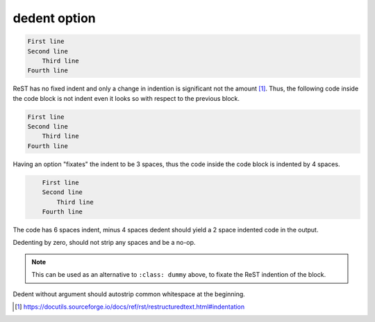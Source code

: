 dedent option
-------------

.. code-block::

   First line
   Second line
       Third line
   Fourth line

ReST has no fixed indent and only a change in indention is significant not the amount [1]_.
Thus, the following code inside the code block is not indent even it looks so with respect to the previous block.

.. code-block::

       First line
       Second line
           Third line
       Fourth line

Having an option "fixates" the indent to be 3 spaces, thus the code inside the code block is indented by 4 spaces.

.. code-block::
   :class: dummy

       First line
       Second line
           Third line
       Fourth line

The code has 6 spaces indent, minus 4 spaces dedent should yield a 2 space indented code in the output.

.. code-block::
   :dedent: 4

         First line
         Second line
             Third line
         Fourth line

Dedenting by zero, should not strip any spaces and be a no-op.

.. note::
   This can be used as an alternative to ``:class: dummy`` above, to fixate the ReST indention of the block.

.. code-block::
   :dedent: 0

       First line
       Second line
           Third line
       Fourth line

Dedent without argument should autostrip common whitespace at the beginning.

.. code-block::
   :dedent:

       First line
       Second line
           Third line
       Fourth line

.. [1] https://docutils.sourceforge.io/docs/ref/rst/restructuredtext.html#indentation
